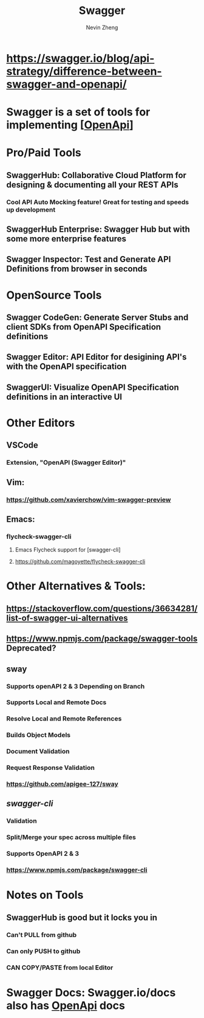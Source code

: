 #+TITLE: Swagger
#+roam_alias: "SwaggerHub" "Swagger Hub"
#+AUTHOR: Nevin Zheng
#+LAST MODIFIED:

* https://swagger.io/blog/api-strategy/difference-between-swagger-and-openapi/
* Swagger is a set of tools for implementing [[[file:OpenApi.org][OpenApi]]]

* Pro/Paid Tools
** SwaggerHub: Collaborative Cloud Platform for designing & documenting all your REST APIs
*** Cool API Auto Mocking feature! Great for testing and speeds up development
** SwaggerHub Enterprise: Swagger Hub but with some more enterprise features
** Swagger Inspector: Test and Generate API Definitions from browser in seconds

* OpenSource Tools
** Swagger CodeGen: Generate Server Stubs and client SDKs from OpenAPI Specification definitions
** Swagger Editor: API Editor for desigining API's with the OpenAPI specification
** SwaggerUI: Visualize OpenAPI Specification definitions in an interactive UI

* Other Editors
** VSCode
*** Extension, "OpenAPI (Swagger Editor)"
** Vim:
*** https://github.com/xavierchow/vim-swagger-preview
** Emacs:
*** flycheck-swagger-cli
**** Emacs Flycheck support for [swagger-cli]
**** https://github.com/magoyette/flycheck-swagger-cli

* Other Alternatives & Tools:
** https://stackoverflow.com/questions/36634281/list-of-swagger-ui-alternatives
** https://www.npmjs.com/package/swagger-tools Deprecated?
** sway
*** Supports openAPI 2 & 3 Depending on Branch
*** Supports Local and Remote Docs
*** Resolve Local and Remote References
*** Builds Object Models
*** Document Validation
*** Request Response Validation
*** https://github.com/apigee-127/sway
** [[swagger-cli]]
*** Validation
*** Split/Merge your spec across multiple files
*** Supports OpenAPI 2 & 3
*** https://www.npmjs.com/package/swagger-cli


* Notes on Tools
** SwaggerHub is good but it locks you in
*** Can't PULL from github
*** Can only PUSH to github
*** CAN COPY/PASTE from local Editor

* Swagger Docs: Swagger.io/docs also has [[file:OpenApi.org][OpenApi]] docs
